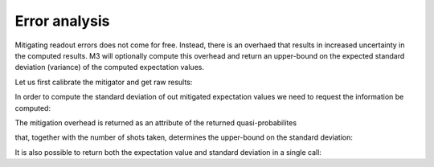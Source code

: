 .. _error:

##############
Error analysis
##############

Mitigating readout errors does not come for free.  Instead, there is an overhaed that
results in increased uncertainty in the computed results.  M3 will optionally compute this
overhead and return an upper-bound on the expected standard deviation (variance) of the
computed expectation values.

Let us first calibrate the mitigator and get raw results:

.. jupyter-execute::

    import numpy as np
    from qiskit import *
    from qiskit.test.mock.backends import FakeCasablanca
    import mthree

    qc = QuantumCircuit(6)
    qc.reset(range(6))
    qc.h(3)
    qc.cx(3,1)
    qc.cx(3,5)
    qc.cx(1,0)
    qc.cx(5,4)
    qc.cx(1,2)
    qc.measure_all()
    qc.draw('mpl')


.. jupyter-execute::

    backend = FakeCasablanca()
    mit = mthree.M3Mitigation(backend)
    mit.cals_from_system(range(6))


.. jupyter-execute::

    trans_qc = transpile(qc, backend)
    raw_counts = backend.run(trans_qc, shots=8192).result().get_counts()


In order to compute the standard deviation of out mitigated expectation values
we need to request the information be computed:

.. jupyter-execute::

    quasis = mit.apply_correction(raw_counts, range(6), return_mitigation_overhead=True)

The mitigation overhead is returned as an attribute of the returned quasi-probabilites

.. jupyter-execute::

    quasis.mitigation_overhead

that, together with the number of shots taken, determines the upper-bound on the standard
deviation:

.. jupyter-execute::

    quasis.stddev()

It is also possible to return both the expectation value and standard deviation in a single call:

.. jupyter-execute::

    quasis.expval_and_stddev()
